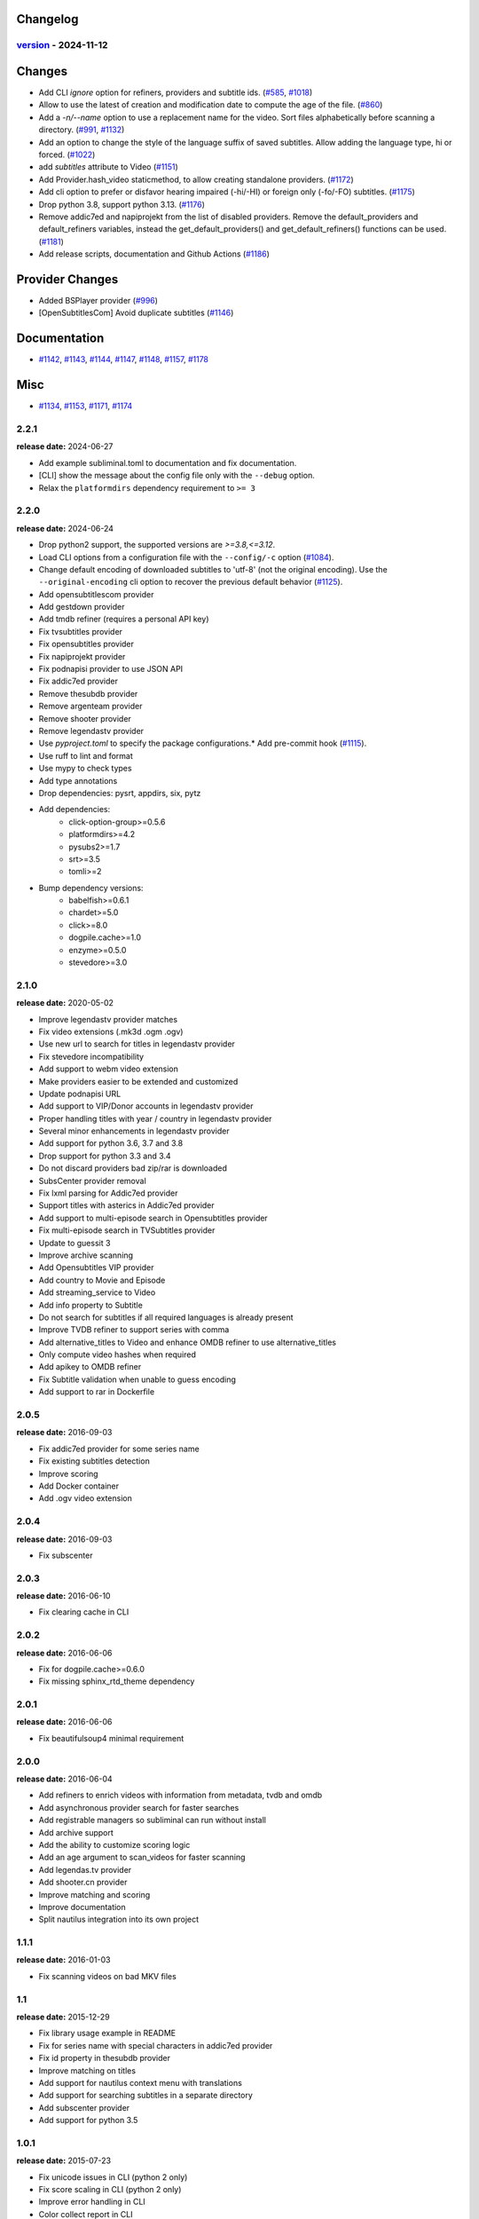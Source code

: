 Changelog
---------

.. towncrier release notes start

`version <https://github.com/Diaoul/subliminal/tree/2.3.0>`_ - 2024-11-12
^^^^^^^^^^^^^^^^^^^^^^^^^^^^^^^^^^^^^^^^^^^^^^^^^^^^^^^^^^^^^^^^^^^^^^^^^

Changes
-------

- Add CLI `ignore` option for refiners, providers and subtitle ids. (`#585 <https://github.com/Diaoul/subliminal/issues/585>`_, `#1018 <https://github.com/Diaoul/subliminal/issues/1018>`_)
- Allow to use the latest of creation and modification date to compute the age of the file. (`#860 <https://github.com/Diaoul/subliminal/issues/860>`_)
- Add a `-n/--name` option to use a replacement name for the video.
  Sort files alphabetically before scanning a directory. (`#991 <https://github.com/Diaoul/subliminal/issues/991>`_, `#1132 <https://github.com/Diaoul/subliminal/issues/1132>`_)
- Add an option to change the style of the language suffix of saved subtitles.
  Allow adding the language type, hi or forced. (`#1022 <https://github.com/Diaoul/subliminal/issues/1022>`_)
- add `subtitles` attribute to Video (`#1151 <https://github.com/Diaoul/subliminal/issues/1151>`_)
- Add Provider.hash_video staticmethod, to allow creating standalone providers. (`#1172 <https://github.com/Diaoul/subliminal/issues/1172>`_)
- Add cli option to prefer or disfavor hearing impaired (-hi/-HI) or foreign only (-fo/-FO) subtitles. (`#1175 <https://github.com/Diaoul/subliminal/issues/1175>`_)
- Drop python 3.8, support python 3.13. (`#1176 <https://github.com/Diaoul/subliminal/issues/1176>`_)
- Remove addic7ed and napiprojekt from the list of disabled providers.
  Remove the default_providers and default_refiners variables,
  instead the get_default_providers() and get_default_refiners() functions can be used. (`#1181 <https://github.com/Diaoul/subliminal/issues/1181>`_)
- Add release scripts, documentation and Github Actions (`#1186 <https://github.com/Diaoul/subliminal/issues/1186>`_)


Provider Changes
----------------

- Added BSPlayer provider (`#996 <https://github.com/Diaoul/subliminal/issues/996>`_)
- [OpenSubtitlesCom] Avoid duplicate subtitles (`#1146 <https://github.com/Diaoul/subliminal/issues/1146>`_)


Documentation
-------------

- `#1142 <https://github.com/Diaoul/subliminal/issues/1142>`_, `#1143 <https://github.com/Diaoul/subliminal/issues/1143>`_, `#1144 <https://github.com/Diaoul/subliminal/issues/1144>`_, `#1147 <https://github.com/Diaoul/subliminal/issues/1147>`_, `#1148 <https://github.com/Diaoul/subliminal/issues/1148>`_, `#1157 <https://github.com/Diaoul/subliminal/issues/1157>`_, `#1178 <https://github.com/Diaoul/subliminal/issues/1178>`_


Misc
----

- `#1134 <https://github.com/Diaoul/subliminal/issues/1134>`_, `#1153 <https://github.com/Diaoul/subliminal/issues/1153>`_, `#1171 <https://github.com/Diaoul/subliminal/issues/1171>`_, `#1174 <https://github.com/Diaoul/subliminal/issues/1174>`_


2.2.1
^^^^^
**release date:** 2024-06-27

* Add example subliminal.toml to documentation and fix documentation.
* [CLI] show the message about the config file only with the ``--debug`` option.
* Relax the ``platformdirs`` dependency requirement to ``>= 3``

2.2.0
^^^^^
**release date:** 2024-06-24

* Drop python2 support, the supported versions are `>=3.8,<=3.12`.
* Load CLI options from a configuration file with the ``--config/-c`` option (`#1084 <https://github.com/Diaoul/subliminal/pull/1084>`_).
* Change default encoding of downloaded subtitles to 'utf-8' (not the original encoding). Use the ``--original-encoding`` cli option to recover the previous default behavior (`#1125 <https://github.com/Diaoul/subliminal/pull/1125>`_).
* Add opensubtitlescom provider
* Add gestdown provider
* Add tmdb refiner (requires a personal API key)
* Fix tvsubtitles provider
* Fix opensubtitles provider
* Fix napiprojekt provider
* Fix podnapisi provider to use JSON API
* Fix addic7ed provider
* Remove thesubdb provider
* Remove argenteam provider
* Remove shooter provider
* Remove legendastv provider
* Use `pyproject.toml` to specify the package configurations.* Add pre-commit hook (`#1115 <https://github.com/Diaoul/subliminal/pull/1115>`_).
* Use ruff to lint and format
* Use mypy to check types
* Add type annotations
* Drop dependencies: pysrt, appdirs, six, pytz
* Add dependencies:
    - click-option-group>=0.5.6
    - platformdirs>=4.2
    - pysubs2>=1.7
    - srt>=3.5
    - tomli>=2
* Bump dependency versions:
    - babelfish>=0.6.1
    - chardet>=5.0
    - click>=8.0
    - dogpile.cache>=1.0
    - enzyme>=0.5.0
    - stevedore>=3.0

2.1.0
^^^^^
**release date:** 2020-05-02

* Improve legendastv provider matches
* Fix video extensions (.mk3d .ogm .ogv)
* Use new url to search for titles in legendastv provider
* Fix stevedore incompatibility
* Add support to webm video extension
* Make providers easier to be extended and customized
* Update podnapisi URL
* Add support to VIP/Donor accounts in legendastv provider
* Proper handling titles with year / country in legendastv provider
* Several minor enhancements in legendastv provider
* Add support for python 3.6, 3.7 and 3.8
* Drop support for python 3.3 and 3.4
* Do not discard providers bad zip/rar is downloaded
* SubsCenter provider removal
* Fix lxml parsing for Addic7ed provider
* Support titles with asterics in Addic7ed provider
* Add support to multi-episode search in Opensubtitles provider
* Fix multi-episode search in TVSubtitles provider
* Update to guessit 3
* Improve archive scanning
* Add Opensubtitles VIP provider
* Add country to Movie and Episode
* Add streaming_service to Video
* Add info property to Subtitle
* Do not search for subtitles if all required languages is already present
* Improve TVDB refiner to support series with comma
* Add alternative_titles to Video and enhance OMDB refiner to use alternative_titles
* Only compute video hashes when required
* Add apikey to OMDB refiner
* Fix Subtitle validation when unable to guess encoding
* Add support to rar in Dockerfile


2.0.5
^^^^^
**release date:** 2016-09-03

* Fix addic7ed provider for some series name
* Fix existing subtitles detection
* Improve scoring
* Add Docker container
* Add .ogv video extension


2.0.4
^^^^^
**release date:** 2016-09-03

* Fix subscenter


2.0.3
^^^^^
**release date:** 2016-06-10

* Fix clearing cache in CLI


2.0.2
^^^^^
**release date:** 2016-06-06

* Fix for dogpile.cache>=0.6.0
* Fix missing sphinx_rtd_theme dependency


2.0.1
^^^^^
**release date:** 2016-06-06

* Fix beautifulsoup4 minimal requirement


2.0.0
^^^^^
**release date:** 2016-06-04

* Add refiners to enrich videos with information from metadata, tvdb and omdb
* Add asynchronous provider search for faster searches
* Add registrable managers so subliminal can run without install
* Add archive support
* Add the ability to customize scoring logic
* Add an age argument to scan_videos for faster scanning
* Add legendas.tv provider
* Add shooter.cn provider
* Improve matching and scoring
* Improve documentation
* Split nautilus integration into its own project


1.1.1
^^^^^
**release date:** 2016-01-03

* Fix scanning videos on bad MKV files


1.1
^^^
**release date:** 2015-12-29

* Fix library usage example in README
* Fix for series name with special characters in addic7ed provider
* Fix id property in thesubdb provider
* Improve matching on titles
* Add support for nautilus context menu with translations
* Add support for searching subtitles in a separate directory
* Add subscenter provider
* Add support for python 3.5


1.0.1
^^^^^
**release date:** 2015-07-23

* Fix unicode issues in CLI (python 2 only)
* Fix score scaling in CLI (python 2 only)
* Improve error handling in CLI
* Color collect report in CLI


1.0
^^^
**release date:** 2015-07-22

* Many changes and fixes
* New test suite
* New documentation
* New CLI
* Added support for SubsCenter


0.7.5
^^^^^
**release date:** 2015-03-04

* Update requirements
* Remove BierDopje provider
* Add pre-guessed video optional argument in scan_video
* Improve hearing impaired support
* Fix TVSubtitles and Podnapisi providers


0.7.4
^^^^^
**release date:** 2014-01-27

* Fix requirements for guessit and babelfish


0.7.3
^^^^^
**release date:** 2013-11-22

* Fix windows compatibility
* Improve subtitle validation
* Improve embedded subtitle languages detection
* Improve unittests


0.7.2
^^^^^
**release date:** 2013-11-10

* Fix TVSubtitles for ambiguous series
* Add a CACHE_VERSION to force cache reloading on version change
* Set CLI default cache expiration time to 30 days
* Add podnapisi provider
* Support script for languages e.g. Latn, Cyrl
* Improve logging levels
* Fix subtitle validation in some rare cases


0.7.1
^^^^^
**release date:** 2013-11-06

* Improve CLI
* Add login support for Addic7ed
* Remove lxml dependency
* Many fixes


0.7.0
^^^^^
**release date:** 2013-10-29

**WARNING:** Complete rewrite of subliminal with backward incompatible changes

* Use enzyme to parse metadata of videos
* Use babelfish to handle languages
* Use dogpile.cache for caching
* Use charade to detect subtitle encoding
* Use pysrt for subtitle validation
* Use entry points for subtitle providers
* New subtitle score computation
* Hearing impaired subtitles support
* Drop async support
* Drop a few providers
* And much more...


0.6.4
^^^^^
**release date:** 2013-05-19

* Fix requirements due to enzyme 0.3


0.6.3
^^^^^
**release date:** 2013-01-17

* Fix requirements due to requests 1.0


0.6.2
^^^^^
**release date:** 2012-09-15

* Fix BierDopje
* Fix Addic7ed
* Fix SubsWiki
* Fix missing enzyme import
* Add Catalan and Galician languages to Addic7ed
* Add possible services in help message of the CLI
* Allow existing filenames to be passed without the ./ prefix


0.6.1
^^^^^
**release date:** 2012-06-24

* Fix subtitle release name in BierDopje
* Fix subtitles being downloaded multiple times
* Add Chinese support to TvSubtitles
* Fix encoding issues
* Fix single download subtitles without the force option
* Add Spanish (Latin America) exception to Addic7ed
* Fix group_by_video when a list entry has None as subtitles
* Add support for Galician language in Subtitulos
* Add an integrity check after subtitles download for Addic7ed
* Add error handling for if not strict in Language
* Fix TheSubDB hash method to return None if the file is too small
* Fix guessit.Language in Video.scan
* Fix language detection of subtitles


0.6.0
^^^^^
**release date:** 2012-06-16

**WARNING:** Backward incompatible changes

* Fix --workers option in CLI
* Use a dedicated module for languages
* Use beautifulsoup4
* Improve return types
* Add scan_filter option
* Add --age option in CLI
* Add TvSubtitles service
* Add Addic7ed service


0.5.1
^^^^^
**release date:** 2012-03-25

* Improve error handling of enzyme parsing


0.5
^^^
**release date:** 2012-03-25
**WARNING:** Backward incompatible changes

* Use more unicode
* New list_subtitles and download_subtitles methods
* New Pool object for asynchronous work
* Improve sort algorithm
* Better error handling
* Make sorting customizable
* Remove class Subliminal
* Remove permissions handling


0.4
^^^
**release date:** 2011-11-11

* Many fixes
* Better error handling


0.3
^^^
**release date:** 2011-08-18

* Fix a bug when series is not guessed by guessit
* Fix dependencies failure when installing package
* Fix encoding issues with logging
* Add a script to ease subtitles download
* Add possibility to choose mode of created files
* Add more checks before adjusting permissions


0.2
^^^
**release date:** 2011-07-11

* Fix plugin configuration
* Fix some encoding issues
* Remove extra logging


0.1
^^^
**release date:** *private release*

* Initial release
